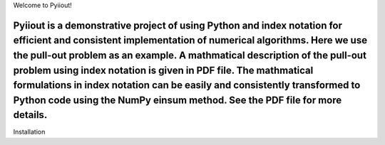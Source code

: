 Welcome to Pyiiout!

Pyiiout is a demonstrative project of using Python and index notation for efficient and consistent implementation of numerical algorithms. Here we use the pull-out problem as an example. A mathmatical description of the pull-out problem using index notation is given in PDF file. The mathmatical formulations in index notation can be easily and consistently transformed to Python code using the NumPy einsum method. See the PDF file for more details.
------------------------------------------------------------------------------------------------------------------------------------------
Installation

